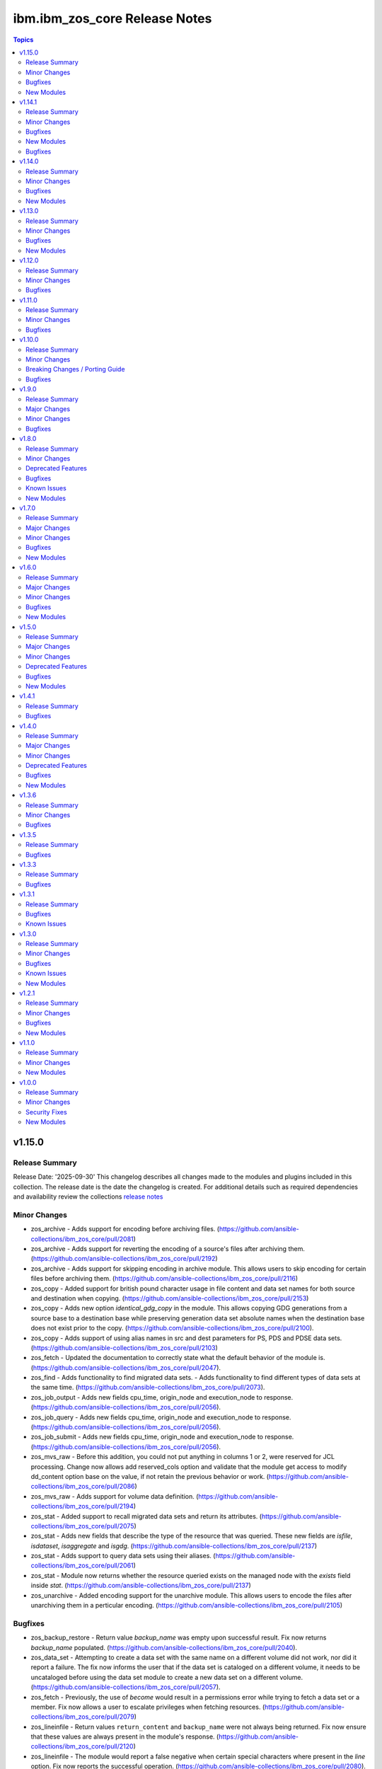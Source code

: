 ================================
ibm.ibm\_zos\_core Release Notes
================================

.. contents:: Topics

v1.15.0
=======

Release Summary
---------------

Release Date: '2025-09-30'
This changelog describes all changes made to the modules and plugins included
in this collection. The release date is the date the changelog is created.
For additional details such as required dependencies and availability review
the collections `release notes <https://ibm.github.io/z_ansible_collections_doc/ibm_zos_core/docs/source/release_notes.html>`__

Minor Changes
-------------

- zos_archive - Adds support for encoding before archiving files. (https://github.com/ansible-collections/ibm_zos_core/pull/2081)
- zos_archive - Adds support for reverting the encoding of a source's files after archiving them. (https://github.com/ansible-collections/ibm_zos_core/pull/2192)
- zos_archive - Adds support for skipping encoding in archive module. This allows users to skip encoding for certain files before archiving them. (https://github.com/ansible-collections/ibm_zos_core/pull/2116)
- zos_copy - Added support for british pound character usage in file content and data set names for both source and destination when copying. (https://github.com/ansible-collections/ibm_zos_core/pull/2153)
- zos_copy - Adds new option `identical_gdg_copy` in the module. This allows copying GDG generations from a source base to a destination base while preserving generation data set absolute names when the destination base does not exist prior to the copy. (https://github.com/ansible-collections/ibm_zos_core/pull/2100).
- zos_copy - Adds support of using alias names in src and dest parameters for PS, PDS and PDSE data sets. (https://github.com/ansible-collections/ibm_zos_core/pull/2103)
- zos_fetch - Updated the documentation to correctly state what the default behavior of the module is. (https://github.com/ansible-collections/ibm_zos_core/pull/2047).
- zos_find - Adds functionality to find migrated data sets. - Adds functionality to find different types of data sets at the same time. (https://github.com/ansible-collections/ibm_zos_core/pull/2073).
- zos_job_output - Adds new fields cpu_time, origin_node and execution_node to response. (https://github.com/ansible-collections/ibm_zos_core/pull/2056).
- zos_job_query - Adds new fields cpu_time, origin_node and execution_node to response. (https://github.com/ansible-collections/ibm_zos_core/pull/2056).
- zos_job_submit - Adds new fields cpu_time, origin_node and execution_node to response. (https://github.com/ansible-collections/ibm_zos_core/pull/2056).
- zos_mvs_raw  - Before this addition, you could not put anything in columns 1 or 2, were reserved for JCL processing. Change now allows add reserved_cols option and validate that the module get access to modify dd_content option base on the value, if not retain the previous behavior or work. (https://github.com/ansible-collections/ibm_zos_core/pull/2086)
- zos_mvs_raw - Adds support for volume data definition. (https://github.com/ansible-collections/ibm_zos_core/pull/2194)
- zos_stat - Added support to recall migrated data sets and return its attributes. (https://github.com/ansible-collections/ibm_zos_core/pull/2075)
- zos_stat - Adds new fields that describe the type of the resource that was queried. These new fields are `isfile`, `isdataset`, `isaggregate` and `isgdg`. (https://github.com/ansible-collections/ibm_zos_core/pull/2137)
- zos_stat - Adds support to query data sets using their aliases. (https://github.com/ansible-collections/ibm_zos_core/pull/2061)
- zos_stat - Module now returns whether the resource queried exists on the managed node with the `exists` field inside `stat`. (https://github.com/ansible-collections/ibm_zos_core/pull/2137)
- zos_unarchive - Added encoding support for the unarchive module. This allows users to encode the files after unarchiving them in a perticular encoding. (https://github.com/ansible-collections/ibm_zos_core/pull/2105)

Bugfixes
--------

- zos_backup_restore - Return value `backup_name` was empty upon successful result. Fix now returns `backup_name` populated. (https://github.com/ansible-collections/ibm_zos_core/pull/2040).
- zos_data_set - Attempting to create a data set with the same name on a different volume did not work, nor did it report a failure. The fix now informs the user that if the data set is cataloged on a different volume, it needs to be uncataloged before using the data set module to create a new data set on a different volume. (https://github.com/ansible-collections/ibm_zos_core/pull/2057).
- zos_fetch - Previously, the use of `become` would result in a permissions error while trying to fetch a data set or a member. Fix now allows a user to escalate privileges when fetching resources. (https://github.com/ansible-collections/ibm_zos_core/pull/2079)
- zos_lineinfile - Return values ``return_content`` and ``backup_name`` were not always being returned. Fix now ensure that these values are always present in the module's response. (https://github.com/ansible-collections/ibm_zos_core/pull/2120)
- zos_lineinfile - The module would report a false negative when certain special characters where present in the `line` option. Fix now reports the successful operation. (https://github.com/ansible-collections/ibm_zos_core/pull/2080).
- zos_mount - FSUMF168 return in stderror means that the mount dataset wouldn't resolve. While this shows a catalog or volume issue, it should not impact our search for an existing mount. Added handling to the df call, so that FSUMF168 are ignored. (https://github.com/ansible-collections/ibm_zos_core/pull/2060).

New Modules
-----------

- ibm.ibm_zos_core.zos_replace - Replace all instances of a pattern within a file or data set.

v1.14.1
=======

Release Summary
---------------

Release Date: '2025-07-30'
This changelog describes all changes made to the modules and plugins included
in this collection. The release date is the date the changelog is created.
For additional details such as required dependencies and availability review
the collections `release notes <https://ibm.github.io/z_ansible_collections_doc/ibm_zos_core/docs/source/release_notes.html>`

Minor Changes
-------------

- zos_archive - Adds support for encoding before archiving files. (https://github.com/ansible-collections/ibm_zos_core/pull/2081)
- zos_archive - Adds support for reverting the encoding of a source's files after archiving them. (https://github.com/ansible-collections/ibm_zos_core/pull/2192)
- zos_archive - Adds support for skipping encoding in archive module. This allows users to skip encoding for certain files before archiving them. (https://github.com/ansible-collections/ibm_zos_core/pull/2116)
- zos_copy - Added support for british pound character usage in file content and data set names for both source and destination when copying. (https://github.com/ansible-collections/ibm_zos_core/pull/2153)
- zos_copy - Adds new option `identical_gdg_copy` in the module. This allows copying GDG generations from a source base to a destination base while preserving generation data set absolute names when the destination base does not exist prior to the copy. (https://github.com/ansible-collections/ibm_zos_core/pull/2100).
- zos_copy - Adds support of using alias names in src and dest parameters for PS, PDS and PDSE data sets. (https://github.com/ansible-collections/ibm_zos_core/pull/2103)
- zos_fetch - Updated the documentation to correctly state what the default behavior of the module is. (https://github.com/ansible-collections/ibm_zos_core/pull/2047).
- zos_find - Adds functionality to find migrated data sets. - Adds functionality to find different types of data sets at the same time. (https://github.com/ansible-collections/ibm_zos_core/pull/2073).
- zos_job_output - Adds new fields cpu_time, origin_node and execution_node to response. (https://github.com/ansible-collections/ibm_zos_core/pull/2056).
- zos_job_query - Adds new fields cpu_time, origin_node and execution_node to response. (https://github.com/ansible-collections/ibm_zos_core/pull/2056).
- zos_job_submit - Adds new fields cpu_time, origin_node and execution_node to response. (https://github.com/ansible-collections/ibm_zos_core/pull/2056).
- zos_mvs_raw  - Before this addition, you could not put anything in columns 1 or 2, were reserved for JCL processing. Change now allows add reserved_cols option and validate that the module get access to modify dd_content option base on the value, if not retain the previous behavior or work. (https://github.com/ansible-collections/ibm_zos_core/pull/2086)
- zos_mvs_raw - Adds support for volume data definition. (https://github.com/ansible-collections/ibm_zos_core/pull/2194)
- zos_stat - Added support to recall migrated data sets and return its attributes. (https://github.com/ansible-collections/ibm_zos_core/pull/2075)
- zos_stat - Adds new fields that describe the type of the resource that was queried. These new fields are `isfile`, `isdataset`, `isaggregate` and `isgdg`. (https://github.com/ansible-collections/ibm_zos_core/pull/2137)
- zos_stat - Adds support to query data sets using their aliases. (https://github.com/ansible-collections/ibm_zos_core/pull/2061)
- zos_stat - Module now returns whether the resource queried exists on the managed node with the `exists` field inside `stat`. (https://github.com/ansible-collections/ibm_zos_core/pull/2137)
- zos_unarchive - Added encoding support for the unarchive module. This allows users to encode the files after unarchiving them in a perticular encoding. (https://github.com/ansible-collections/ibm_zos_core/pull/2105)

Bugfixes
--------

- zos_backup_restore - Return value `backup_name` was empty upon successful result. Fix now returns `backup_name` populated. (https://github.com/ansible-collections/ibm_zos_core/pull/2040).
- zos_data_set - Attempting to create a data set with the same name on a different volume did not work, nor did it report a failure. The fix now informs the user that if the data set is cataloged on a different volume, it needs to be uncataloged before using the data set module to create a new data set on a different volume. (https://github.com/ansible-collections/ibm_zos_core/pull/2057).
- zos_fetch - Previously, the use of `become` would result in a permissions error while trying to fetch a data set or a member. Fix now allows a user to escalate privileges when fetching resources. (https://github.com/ansible-collections/ibm_zos_core/pull/2079)
- zos_lineinfile - Return values ``return_content`` and ``backup_name`` were not always being returned. Fix now ensure that these values are always present in the module's response. (https://github.com/ansible-collections/ibm_zos_core/pull/2120)
- zos_lineinfile - The module would report a false negative when certain special characters where present in the `line` option. Fix now reports the successful operation. (https://github.com/ansible-collections/ibm_zos_core/pull/2080).
- zos_mount - FSUMF168 return in stderror means that the mount dataset wouldn't resolve. While this shows a catalog or volume issue, it should not impact our search for an existing mount. Added handling to the df call, so that FSUMF168 are ignored. (https://github.com/ansible-collections/ibm_zos_core/pull/2060).

New Modules
-----------

- ibm.ibm_zos_core.zos_replace - Replace all instances of a pattern within a file or data set.

v1.14.1
Release Date: '2025-07-03'
This changelog describes all changes made to the modules and plugins included
in this collection. The release date is the date the changelog is created.
For additional details such as required dependencies and availability review
the collections `release notes <https://ibm.github.io/z_ansible_collections_doc/ibm_zos_core/docs/source/release_notes.html>`__

Bugfixes
--------

- zos_copy - Previously, if the ansible user was not a superuser copying a file into the managed node resulted in permission denied error. Fix now sets the correct permissions for the ansible user for copying to the remote. (https://github.com/ansible-collections/ibm_zos_core/pull/2196)
- zos_job_submit - Previously, if the ansible user was not a superuser copying a file into the managed node resulted in permission denied error. Fix now sets the correct permissions for the ansible user for copying to the remote. (https://github.com/ansible-collections/ibm_zos_core/pull/2196)
- zos_script - Previously, if the ansible user was not a superuser copying a file into the managed node resulted in permission denied error. Fix now sets the correct permissions for the ansible user for copying to the remote. (https://github.com/ansible-collections/ibm_zos_core/pull/2196)
- zos_unarchive - Previously, if the ansible user was not a superuser copying a file into the managed node resulted in permission denied error. Fix now sets the correct permissions for the ansible user for copying to the remote. (https://github.com/ansible-collections/ibm_zos_core/pull/2196)

v1.14.0
=======

Release Summary
---------------

Release Date: '2025-06-30'
This changelog describes all changes made to the modules and plugins included
in this collection. The release date is the date the changelog is created.
For additional details such as required dependencies and availability review
the collections `release notes <https://ibm.github.io/z_ansible_collections_doc/ibm_zos_core/docs/source/release_notes.html>`__

Minor Changes
-------------

- zos_copy - Adds ``large`` as a choice for ``type`` in ``dest_data_set``. (https://github.com/ansible-collections/ibm_zos_core/pull/1938)
- zos_copy - Adds logging of Jinja rendered template content when `use_template` is true and verbosity level `-vvv` is used. (https://github.com/ansible-collections/ibm_zos_core/pull/1968).
- zos_copy - Adds support for copying in asynchronous mode inside playbooks. (https://github.com/ansible-collections/ibm_zos_core/pull/1953).
- zos_copy - Removes the need to allow READ access to MVS.MCSOPER.ZOAU to execute the module by changing how the module checks if a data set is locked. (https://github.com/ansible-collections/ibm_zos_core/pull/1917).
- zos_job_output - Add execution_time return value in the modules response. (https://github.com/ansible-collections/ibm_zos_core/pull/1891).
- zos_job_query - Add execution_time return value in the modules response. (https://github.com/ansible-collections/ibm_zos_core/pull/1891).
- zos_job_query - Loads correct bytes size value for dds when using zoau 1.3.4 or later (https://github.com/ansible-collections/ibm_zos_core/pull/1868).
- zos_job_query - System and Subsystem are now retrieved from JES. (https://github.com/ansible-collections/ibm_zos_core/pull/1900).
- zos_job_submit -  Adds logging of Jinja rendered template content when `use_template` is true and verbosity level `-vvv` is used. (https://github.com/ansible-collections/ibm_zos_core/pull/1962).
- zos_job_submit - Add execution_time return value in the modules response. (https://github.com/ansible-collections/ibm_zos_core/pull/1891).
- zos_job_submit - Loads correct bytes size value for dds when using zoau 1.3.4 or later (https://github.com/ansible-collections/ibm_zos_core/pull/1868).
- zos_script - Adds error message for when remote source does not exist. (https://github.com/ansible-collections/ibm_zos_core/pull/1894).
- zos_script - Adds logging of Jinja rendered template content when `use_template` is true and verbosity level `-vvv` is used. (https://github.com/ansible-collections/ibm_zos_core/pull/1968).
- zos_script - Adds support for running local and remote scripts in asynchronous mode inside playbooks. (https://github.com/ansible-collections/ibm_zos_core/pull/1934).
- zos_script - Support automatic removal of carriage return line breaks [CR, CRLF] when copying local files to USS. (https://github.com/ansible-collections/ibm_zos_core/pull/1954).
- zos_stat - Adds support to query data sets using their aliases. (https://github.com/ansible-collections/ibm_zos_core/pull/2048)
- zos_unarchive - Adds support for unarchiving files in asynchronous mode inside playbooks. (https://github.com/ansible-collections/ibm_zos_core/pull/2020).
- zos_zfs_resize - Adds validations for trace destination dataset used for trace verbose. (https://github.com/ansible-collections/ibm_zos_core/pull/1897).

Bugfixes
--------

- zos_apf - When trying to add a library into the APF list that was already added, the module would fail. Fix now will not fail the module, and will inform the user that the library is already on the APF list. (https://github.com/ansible-collections/ibm_zos_core/pull/1893)
- zos_copy - Previously, if the dataset name included special characters such as $, validation would fail when force_lock was false. This has been changed to allow the use of special characters when force_lock option is false. (https://github.com/ansible-collections/ibm_zos_core/pull/1908)
- zos_copy - Previously, when trying to copy into remote and ansible's default temporary directory was not created before execution the copy task would fail. Fix now creates the temporary directory if possible. (https://github.com/ansible-collections/ibm_zos_core/pull/2109)
- zos_copy - When ``asa_text`` was set to true at the same time as ``force_lock``, a copy would fail saying the destination was already in use. Fix now opens destination data sets up with disposition SHR when ``force_lock`` and ``asa_text`` are set to true. (https://github.com/ansible-collections/ibm_zos_core/pull/1941).
- zos_copy - the carriage return characters were being removed from only first 1024 bytes of a file. Now fixed that issue to support removal of the carriage return characters from the complete file content if the file size is more than 1024 bytes. (https://github.com/ansible-collections/ibm_zos_core/pull/1954).
- zos_data_set - Module would fail when trying to delete a non-existent Generation Data Group. Fix now provides a successful response with `changed=false`. (https://github.com/ansible-collections/ibm_zos_core/pull/1971).
- zos_data_set - Module would fail with TypeError when trying to replace an existing GDG. Fix now allows to replacing a GDG. (https://github.com/ansible-collections/ibm_zos_core/pull/1964).
- zos_job_output - When searching for a job name, module performed a '*' (find all), then filtered the results. Fix now asks for specific job name, making the return faster and more precise. (https://github.com/ansible-collections/ibm_zos_core/pull/1916).
- zos_job_query - When searching for a job name, module performed a '*' (find all), then filtered the results. Fix now asks for specific job name, making the return faster and more precise. (https://github.com/ansible-collections/ibm_zos_core/pull/1916).
- zos_job_submit - Previously, the use of `become` would result in a permissions error while trying to execute a job from a local file. Fix now allows a user to escalate privileges when executing a job transferred from the controller node. (https://github.com/ansible-collections/ibm_zos_core/pull/2109)
- zos_job_submit - When searching for a job name, module performed a '*' (find all), then filtered the results. Fix now asks for specific job name, making the return faster and more precise. (https://github.com/ansible-collections/ibm_zos_core/pull/1916).
- zos_mount - Module failed when using persistent option with a data set that contains non UTF-8 characters. Fix now can use a data set with non UTF-8 characters as data_store. (https://github.com/ansible-collections/ibm_zos_core/pull/1871).

New Modules
-----------

- ibm.ibm_zos_core.zos_stat - Retrieve facts from MVS data sets, USS files, aggregates and generation data groups

v1.13.0
=======

Release Summary
---------------

Release Date: '2025-03-31'
This changelog describes all changes made to the modules and plugins included
in this collection. The release date is the date the changelog is created.
For additional details such as required dependencies and availability review
the collections `release notes <https://ibm.github.io/z_ansible_collections_doc/ibm_zos_core/docs/source/release_notes.html>`__

Minor Changes
-------------

- module_utils/import_handler - When importing a non supported ZOAU version like 1.2.x the module would throw a non user friendly error message. Error message is now explicit about ZOAU not being properly configured for Ansible. (https://github.com/ansible-collections/ibm_zos_core/pull/1804).
- zos_copy - Added new option ``autoescape`` to ``template_parameters``, allowing users to disable autoescaping of common XML/HTML characters when working with Jinja templates. (https://github.com/ansible-collections/ibm_zos_core/pull/1810).
- zos_copy - Adds error message when a PDS/E source member does not exist or is not cataloged. (https://github.com/ansible-collections/ibm_zos_core/pull/1821).
- zos_job_submit - Add deploy and forget capability. Now when wait_time_s is 0, the module will submit the job and will not wait to get the job details or content, returning only the job id. (https://github.com/ansible-collections/ibm_zos_core/pull/1746).
- zos_job_submit - Added new option ``autoescape`` to ``template_parameters``, allowing users to disable autoescaping of common XML/HTML characters when working with Jinja templates. (https://github.com/ansible-collections/ibm_zos_core/pull/1810).
- zos_job_submit - Added support to run zos_job_submit tasks in async mode inside playbooks. (https://github.com/ansible-collections/ibm_zos_core/pull/1786).
- zos_mvs_raw - Added ``max_rc`` option. Now when the user sets ``max_rc``, the module tolerates the failure if the return code is smaller than the ``max_rc`` specified, however, return value ``changed`` will be False if the program return code is not 0. (https://github.com/ansible-collections/ibm_zos_core/pull/1813).
- zos_script - Added new option ``autoescape`` to ``template_parameters``, allowing users to disable autoescaping of common XML/HTML characters when working with Jinja templates. (https://github.com/ansible-collections/ibm_zos_core/pull/1810).

Bugfixes
--------

- zos_copy - Improve module zos_copy error handling when the user does not have universal access authority set to UACC(READ) for SAF Profile 'MVS.MCSOPER.ZOAU' and SAF Class OPERCMDS. The module now handles the exception and returns an informative message. (https://github.com/ansible-collections/ibm_zos_core/pull/1744).
- zos_copy - Previously, if the dataset name included special characters such as $, validation would fail when force_lock was false. This has been changed to allow the use of special characters when force_lock option is false. (https://github.com/ansible-collections/ibm_zos_core/pull/1936)
- zos_copy - Previously, if the dataset name included special characters such as ``$`` and ``asa_text`` option is true, the module would fail. Fix now allows the use of special characters in the data set name when ``asa_text`` option is true. (https://github.com/ansible-collections/ibm_zos_core/pull/1924).
- zos_copy - When ``asa_text`` was set to true at the same time as ``force_lock``, a copy would fail saying the destination was already in use. Fix now opens destination data sets up with disposition SHR when ``force_lock`` and ``asa_text`` are set to true. (https://github.com/ansible-collections/ibm_zos_core/pull/1939).
- zos_fetch - Some relative paths were not accepted as a parameter e.g. C(files/fetched_file). Change now allows the user to use different types of relative paths as a parameter. (https://github.com/ansible-collections/ibm_zos_core/pull/1769).
- zos_find - Module would not find VSAM data and index resource types. Fix now finds the data and index resource types. (https://github.com/ansible-collections/ibm_zos_core/pull/1822).
- zos_find - Module would not find a VSAM cluster resource type if it was in use with DISP=OLD. Fix now finds the VSAM cluster. (https://github.com/ansible-collections/ibm_zos_core/pull/1822).
- zos_job_query - Module was not returning values for system and subsystem. Fix now returns these values. (https://github.com/ansible-collections/ibm_zos_core/pull/1759).
- zos_mvs_raw - If a program failed with a non-zero return code and verbose was false, the module would succeed. Whereas, if the program failed and verbose was true the module would fail. Fix now has a consistent behavior and fails in both cases. (https://github.com/ansible-collections/ibm_zos_core/pull/1774).
- zos_mvs_raw - Module would not populate stderr return value. Fix now populates stderr in return values. (https://github.com/ansible-collections/ibm_zos_core/pull/1808).
- zos_mvs_raw - Module would obfuscate the return code from the program when failing returning 8 instead. Fix now returns the proper return code from the program. (https://github.com/ansible-collections/ibm_zos_core/pull/1774).
- zos_mvs_raw - Module would return the stderr content in stdout when verbose was true and return code was 0. Fix now does not replace stdout content with stderr. (https://github.com/ansible-collections/ibm_zos_core/pull/1794).
- zos_mvs_raw - Option ``tmp_hlq`` was not being used as HLQ when creating backup data sets. Fix now uses ``tmp_hlq`` as HLQ for backup data sets. (https://github.com/ansible-collections/ibm_zos_core/pull/1847).
- zos_script - When the user trying to run a remote script had execute permissions but wasn't owner of the file, the module would fail while trying to change permissions on it. Fix now ensures the module first checks if the user can execute the script and only try to change permissions when necessary. (https://github.com/ansible-collections/ibm_zos_core/pull/1852).

New Modules
-----------

- ibm.ibm_zos_core.zos_zfs_resize - Resize a zfs data set.

v1.12.0
=======

Release Summary
---------------

Release Date: '2024-12-06'
This changelog describes all changes made to the modules and plugins included
in this collection. The release date is the date the changelog is created.
For additional details such as required dependencies and availability review
the collections `release notes <https://ibm.github.io/z_ansible_collections_doc/ibm_zos_core/docs/source/release_notes.html>`__

Minor Changes
-------------

- zos_backup_restore - Redefines the default behavior of module option `hlq`. When option `operation` is set to `restore` and the `hlq` is not provided, the original high level qualifiers in a backup will be used for a restore. (https://github.com/ansible-collections/ibm_zos_core/pull/1632).
- zos_job_output - Added address space type used by jobs in return JSON as `content_type`. (https://github.com/ansible-collections/ibm_zos_core/pull/1673).
- zos_job_query - Added address space type used by jobs in return JSON as `content_type`. (https://github.com/ansible-collections/ibm_zos_core/pull/1673).
- zos_job_submit - Added address space type used by jobs in return JSON as `content_type`. (https://github.com/ansible-collections/ibm_zos_core/pull/1673).
- zos_mvs_raw - Un-mappable chars in stdout/stderr streams are now replaced with the replacement character. (https://github.com/ansible-collections/ibm_zos_core/pull/1634).
- zos_operator - Added new option ``case_sensitive`` to module, allowing users to control how case in a command is handled by it. (https://github.com/ansible-collections/ibm_zos_core/pull/1641)
- zos_script - Un-mappable chars in stdout/stderr streams are now replaced with the replacement character. (https://github.com/ansible-collections/ibm_zos_core/pull/1634).
- zos_tso_command - Un-mappable chars in stdout/stderr streams are now replaced with the replacement character. (https://github.com/ansible-collections/ibm_zos_core/pull/1634).

Bugfixes
--------

- zos_apf - The ``tmp_hlq`` option was previously ignored and default values were used instead. Fix now honors the value set in the module option. (https://github.com/ansible-collections/ibm_zos_core/pull/1695).
- zos_archive - The ``tmp_hlq`` option was previously ignored and default values were used instead. Fix now honors the value set in the module option. (https://github.com/ansible-collections/ibm_zos_core/pull/1695).
- zos_backup_restore - When a recoverable error was encountered and ``recover=True``, the module would ignore the option and fail. Fix now does not fail when a recoverable error is raised when ``recover=True``. (https://github.com/ansible-collections/ibm_zos_core/pull/1643).
- zos_blockinfile - Previously module was not able to delete a block when 'marker_begin' and 'marker_end' were set to the same value. Fix introduces a requirement for 'marker_begin' and 'marker_end' to have different values. (https://github.com/ansible-collections/ibm_zos_core/pull/1684).
- zos_blockinfile - The ``tmp_hlq`` option was previously ignored and default values were used instead. Fix now honors the value set in the module option. (https://github.com/ansible-collections/ibm_zos_core/pull/1695).
- zos_copy - Improve module zos_copy error handling when the user does not have universal access authority set to UACC(READ) for SAF Profile 'MVS.MCSOPER.ZOAU' and SAF Class OPERCMDS. The module now handles the exception and returns an informative message. (https://github.com/ansible-collections/ibm_zos_core/pull/1766).
- zos_copy - Previously, the module ignored the value of ``remote_tmp`` set in Ansible configuration file and used the ``/tmp/`` directory. Fix now uses the value of ``remote_tmp`` or the default value ``~/.ansible/tmp`` if none is given. (https://github.com/ansible-collections/ibm_zos_core/pull/1739).
- zos_copy - The ``tmp_hlq`` option was previously ignored and default values were used instead. Fix now honors the value set in the module option. (https://github.com/ansible-collections/ibm_zos_core/pull/1695).
- zos_data_set - The ``tmp_hlq`` option was previously ignored and default values were used instead. Fix now honors the value set in the module option. (https://github.com/ansible-collections/ibm_zos_core/pull/1695).
- zos_encode - The ``tmp_hlq`` option was previously ignored and default values were used instead. Fix now honors the value set in the module option. (https://github.com/ansible-collections/ibm_zos_core/pull/1695).
- zos_fetch - The ``tmp_hlq`` option was previously ignored and default values were used instead. Fix now honors the value set in the module option. (https://github.com/ansible-collections/ibm_zos_core/pull/1695).
- zos_find - Module would not find VSAM data and index resource types. Fix now finds the data and index resource types. (https://github.com/ansible-collections/ibm_zos_core/pull/1818).
- zos_find - Module would not find a VSAM cluster resource type if it was in use with DISP=OLD. Fix now finds the VSAM cluster. (https://github.com/ansible-collections/ibm_zos_core/pull/1818).
- zos_job_output - RACF user names containing a ``@``, ``$``, or ``#`` raised an invalid argument error. Fix now allows the use of all valid characters for a RACF user. (https://github.com/ansible-collections/ibm_zos_core/pull/1661).
- zos_job_query - Module was not returning values for system and subsystem. Fix now returns these values. (https://github.com/ansible-collections/ibm_zos_core/pull/1761).
- zos_job_query - RACF user names containing a ``@``, ``$``, or ``#`` raised an invalid argument error. Fix now allows the use of all valid characters for a RACF user. (https://github.com/ansible-collections/ibm_zos_core/pull/1661).
- zos_lineinfile - The ``tmp_hlq`` option was previously ignored and default values were used instead. Fix now honors the value set in the module option. (https://github.com/ansible-collections/ibm_zos_core/pull/1695).
- zos_mount - The ``tmp_hlq`` option was previously ignored and default values were used instead. Fix now honors the value set in the module option. (https://github.com/ansible-collections/ibm_zos_core/pull/1695).
- zos_mvs_raw - If a program failed with a non-zero return code and verbose was false, the module would succeed (false positive). Fix now fails the module for all instances where a program has a non-zero return code. (https://github.com/ansible-collections/ibm_zos_core/pull/1780).
- zos_mvs_raw - Module would obfuscate the return code from the program when failing returning 8 instead. Fix now returns the proper return code from the program. (https://github.com/ansible-collections/ibm_zos_core/pull/1780).
- zos_mvs_raw - Module would return the stderr content in stdout when verbose was true and return code was 0. Fix now does not replace stdout content with stderr. (https://github.com/ansible-collections/ibm_zos_core/pull/1800).
- zos_mvs_raw - base64 sub-option for return_content under option for retrieving DD output did not return base64. Fix now returns the base64 encoded contents of the DD. (https://github.com/ansible-collections/ibm_zos_core/pull/1691).
- zos_script - The module would discard command line arguments in a command, except for the first one. Fix now makes sure that all arguments are passed to the remote command that gets executed. (https://github.com/ansible-collections/ibm_zos_core/pull/1698).
- zos_unarchive - The ``tmp_hlq`` option was previously ignored and default values were used instead. Fix now honors the value set in the module option. (https://github.com/ansible-collections/ibm_zos_core/pull/1695).

v1.11.0
=======

Release Summary
---------------

Release Date: '2024-10-01'
This changelog describes all changes made to the modules and plugins included
in this collection. The release date is the date the changelog is created.
For additional details such as required dependencies and availability review
the collections `release notes <https://ibm.github.io/z_ansible_collections_doc/ibm_zos_core/docs/source/release_notes.html>`__

Minor Changes
-------------

- zos_apf - Change input to auto-escape 'library' names containing symbols (https://github.com/ansible-collections/ibm_zos_core/pull/1493).
- zos_archive - Added support for GDG and GDS relative name notation to archive data sets. Added support for data set names with special characters like $, /#, /- and @. (https://github.com/ansible-collections/ibm_zos_core/pull/1511).
- zos_backup_restore - Added support for GDS relative name notation to include or exclude data sets when operation is backup. Added support for data set names with special characters like $, /#, and @. (https://github.com/ansible-collections/ibm_zos_core/pull/1527).
- zos_blockinfile - Added support for GDG and GDS relative name notation to use a data set. And backup in new generations. Added support for data set names with special characters like $, /#, /- and @. (https://github.com/ansible-collections/ibm_zos_core/pull/1516).
- zos_copy - add support for copying generation data sets (GDS) and generation data groups (GDG), as well as using a GDS for backup. (https://github.com/ansible-collections/ibm_zos_core/pull/1564).
- zos_data_set - Added support for GDG and GDS relative name notation to create, delete, catalog and uncatalog a data set. Added support for data set names with special characters like $, /#, /- and @. (https://github.com/ansible-collections/ibm_zos_core/pull/1504).
- zos_encode - add support for encoding generation data sets (GDS), as well as using a GDS for backup. (https://github.com/ansible-collections/ibm_zos_core/pull/1531).
- zos_fetch - add support for fetching generation data groups and generation data sets. (https://github.com/ansible-collections/ibm_zos_core/pull/1519)
- zos_find - added support for GDG/GDS and special characters (https://github.com/ansible-collections/ibm_zos_core/pull/1518).
- zos_job_submit - Improved the copy to remote mechanic to avoid using deepcopy that could result in failure for some systems. (https://github.com/ansible-collections/ibm_zos_core/pull/1561).
- zos_job_submit - add support for generation data groups and generation data sets as sources for jobs. (https://github.com/ansible-collections/ibm_zos_core/pull/1497)
- zos_lineinfile - Added support for GDG and GDS relative name notation to use a data set. And backup in new generations. Added support for data set names with special characters like $, /#, /- and @. (https://github.com/ansible-collections/ibm_zos_core/pull/1516).
- zos_mount - Added support for data set names with special characters ($, /#, /- and @). This is for both src and backup data set names. (https://github.com/ansible-collections/ibm_zos_core/pull/1631).
- zos_mvs_raw - Added support for GDG and GDS relative name notation to use a data set. Added support for data set names with special characters like $, /#, /- and @. (https://github.com/ansible-collections/ibm_zos_core/pull/1525).
- zos_mvs_raw - Added support for GDG and GDS relative positive name notation to use a data set. (https://github.com/ansible-collections/ibm_zos_core/pull/1541).
- zos_mvs_raw - Redesign the wrappers of dd clases to use properly the arguments. (https://github.com/ansible-collections/ibm_zos_core/pull/1470).
- zos_script - Improved the copy to remote mechanic to avoid using deepcopy that could result in failure for some systems. (https://github.com/ansible-collections/ibm_zos_core/pull/1561).
- zos_tso_command - Added support for GDG and GDS relative name notation to use a data set name. Added support for data set names with special characters like $, /#, /- and @. (https://github.com/ansible-collections/ibm_zos_core/pull/1563).
- zos_unarchive - Added support for data set names with special characters like $, /#, /- and @. (https://github.com/ansible-collections/ibm_zos_core/pull/1511).
- zos_unarchive - Improved the copy to remote mechanic to avoid using deepcopy that could result in failure for some systems. (https://github.com/ansible-collections/ibm_zos_core/pull/1561).

Bugfixes
--------

- module_util/data_set.py - DataSet.data_set_cataloged function previously only returned True or False, but failed to account for exceptions which occurred during the LISTCAT. The fix now raises an MVSCmdExecError if the return code from LISTCAT is too high. (https://github.com/ansible-collections/ibm_zos_core/pull/1535).
- zos_copy - a regression in version 1.4.0 made the module stop automatically computing member names when copying a single file into a PDS/E. Fix now lets a user copy a single file into a PDS/E without adding a member in the dest option. (https://github.com/ansible-collections/ibm_zos_core/pull/1570).
- zos_copy - module would use opercmd to check if a non existent destination data set is locked. Fix now only checks if the destination is already present. (https://github.com/ansible-collections/ibm_zos_core/pull/1623).
- zos_job_submit - Was not propagating any error types UnicodeDecodeError, JSONDecodeError, TypeError, KeyError when encountered, now the error message shares the type error. (https://github.com/ansible-collections/ibm_zos_core/pull/1560).
- zos_mvs_raw - DD_output first character from each line was missing. Change now includes the first character of each line. (https://github.com/ansible-collections/ibm_zos_core/pull/1543).

v1.10.0
=======

Release Summary
---------------

Release Date: '2024-06-11'
This changelog describes all changes made to the modules and plugins included
in this collection. The release date is the date the changelog is created.
For additional details such as required dependencies and availability review
the collections `release notes <https://ibm.github.io/z_ansible_collections_doc/ibm_zos_core/docs/source/release_notes.html>`__

Minor Changes
-------------

- zos_apf - Enhanced error messages when an exception is caught. (https://github.com/ansible-collections/ibm_zos_core/pull/1204).
- zos_backup_restore - Add tmp_hlq option to the user interface to override the default high level qualifier (HLQ) for temporary and backup. (https://github.com/ansible-collections/ibm_zos_core/pull/1265).
- zos_copy - Documented `group` and `owner` options. (https://github.com/ansible-collections/ibm_zos_core/pull/1307).
- zos_copy - Improve zos_copy performance when copying multiple members from one PDS/E to another. (https://github.com/ansible-collections/ibm_zos_core/pull/1183).

Breaking Changes / Porting Guide
--------------------------------

- zos_archive - option ``terse_pack`` no longer accepts uppercase choices, users should replace them with lowercase ones. (https://github.com/ansible-collections/ibm_zos_core/pull/1388).
- zos_archive - suboption ``record_format`` of ``dest_data_set`` no longer accepts uppercase choices, users should replace them with lowercase ones. (https://github.com/ansible-collections/ibm_zos_core/pull/1388).
- zos_archive - suboption ``space_type`` of ``dest_data_set`` no longer accepts uppercase choices, users should replace them with lowercase ones. (https://github.com/ansible-collections/ibm_zos_core/pull/1388).
- zos_archive - suboption ``type`` of ``dest_data_set`` no longer accepts uppercase choices, users should replace them with lowercase ones. (https://github.com/ansible-collections/ibm_zos_core/pull/1388).
- zos_backup_restore - option ``space_type`` no longer accepts uppercase choices, users should replace them with lowercase ones. (https://github.com/ansible-collections/ibm_zos_core/pull/1388).
- zos_copy - suboption ``record_format`` of ``dest_data_set`` no longer accepts uppercase choices, users should replace them with lowercase ones. (https://github.com/ansible-collections/ibm_zos_core/pull/1388).
- zos_copy - suboption ``space_type`` of ``dest_data_set`` no longer accepts uppercase choices, users should replace them with lowercase ones. (https://github.com/ansible-collections/ibm_zos_core/pull/1388).
- zos_copy - suboption ``type`` of ``dest_data_set`` no longer accepts uppercase choices, users should replace them with lowercase ones. (https://github.com/ansible-collections/ibm_zos_core/pull/1388).
- zos_data_set - option ``record_format`` no longer accepts uppercase choices, users should replace them with lowercase ones. (https://github.com/ansible-collections/ibm_zos_core/pull/1388).
- zos_data_set - option ``space_type`` no longer accepts uppercase choices, users should replace them with lowercase ones. (https://github.com/ansible-collections/ibm_zos_core/pull/1388).
- zos_data_set - option ``type`` no longer accepts uppercase choices, users should replace them with lowercase ones. (https://github.com/ansible-collections/ibm_zos_core/pull/1388).
- zos_data_set - options inside ``batch`` no longer accept uppercase choices, users should replace them with lowercase ones. (https://github.com/ansible-collections/ibm_zos_core/pull/1388).
- zos_job_submit - option ``location`` no longer accepts uppercase choices, users should replace them with lowercase ones. (https://github.com/ansible-collections/ibm_zos_core/pull/1388).
- zos_mount - option ``automove`` no longer accepts uppercase choices, users should replace them with lowercase ones. (https://github.com/ansible-collections/ibm_zos_core/pull/1388).
- zos_mount - option ``fs_type`` no longer accepts uppercase choices, users should replace them with lowercase ones. (https://github.com/ansible-collections/ibm_zos_core/pull/1388).
- zos_mount - option ``mount_opts`` no longer accepts uppercase choices, users should replace them with lowercase ones. (https://github.com/ansible-collections/ibm_zos_core/pull/1388).
- zos_mount - option ``tag_untagged`` no longer accepts uppercase choices, users should replace them with lowercase ones. (https://github.com/ansible-collections/ibm_zos_core/pull/1388).
- zos_mount - option ``unmount_opts`` no longer accepts uppercase choices, users should replace them with lowercase ones. (https://github.com/ansible-collections/ibm_zos_core/pull/1388).
- zos_mvs_raw - options inside ``dd_concat`` no longer accept uppercase choices, users should replace them with lowercase ones. (https://github.com/ansible-collections/ibm_zos_core/pull/1388).
- zos_mvs_raw - suboption ``record_format`` of ``dd_data_set`` no longer accepts uppercase choices, users should replace them with lowercase ones. (https://github.com/ansible-collections/ibm_zos_core/pull/1388).
- zos_mvs_raw - suboption ``record_format`` of ``dd_unix`` no longer accepts uppercase choices, users should replace them with lowercase ones. (https://github.com/ansible-collections/ibm_zos_core/pull/1388).
- zos_mvs_raw - suboption ``space_type`` of ``dd_data_set`` no longer accepts uppercase choices, users should replace them with lowercase ones. (https://github.com/ansible-collections/ibm_zos_core/pull/1388).
- zos_mvs_raw - suboption ``type`` of ``dd_data_set`` no longer accepts uppercase choices, users should replace them with lowercase ones. (https://github.com/ansible-collections/ibm_zos_core/pull/1388).
- zos_mvs_raw - suboptions ``disposition_normal`` and ``disposition_abnormal`` of ``dd_data_set`` no longer accept ``catlg`` and ``uncatlg`` as choices. This also applies when defining a ``dd_data_set`` inside ``dd_concat``. (https://github.com/ansible-collections/ibm_zos_core/pull/1388).
- zos_unarchive - suboption ``record_format`` of ``dest_data_set`` no longer accepts uppercase choices, users should replace them with lowercase ones. (https://github.com/ansible-collections/ibm_zos_core/pull/1388).
- zos_unarchive - suboption ``space_type`` of ``dest_data_set`` no longer accepts uppercase choices, users should replace them with lowercase ones. (https://github.com/ansible-collections/ibm_zos_core/pull/1388).
- zos_unarchive - suboption ``type`` of ``dest_data_set`` no longer accepts uppercase choices, users should replace them with lowercase ones. (https://github.com/ansible-collections/ibm_zos_core/pull/1388).

Bugfixes
--------

- module_utils/job.py - job output containing non-printable characters would crash modules. Fix now handles the error gracefully and returns a message to the user inside `content` of the `ddname` that failed. (https://github.com/ansible-collections/ibm_zos_core/pull/1261).
- zos_apf - List option only returned one data set. Fix now returns the list of retrieved data sets. (https://github.com/ansible-collections/ibm_zos_core/pull/1204).
- zos_blockinfile - Using double quotation marks inside a block resulted in a false positive result with ZOAU 1.3. Fix now handles this special case to avoid false negatives. (https://github.com/ansible-collections/ibm_zos_core/pull/1340).
- zos_find - Filter size failed if a PDS/E matched the pattern. Fix now gets the correct size for PDS/Es. (https://github.com/ansible-collections/ibm_zos_core/pull/1443).
- zos_job_submit - Was ignoring the default value for location=DATA_SET, now when location is not specified it will default to DATA_SET. (https://github.com/ansible-collections/ibm_zos_core/pull/1220).
- zos_job_submit - when the argument max_rc was different than 0 the changed response returned as false. Fix now return a changed response as true when the rc is not 0 and max_rc is above or equal to the value of the job. (https://github.com/ansible-collections/ibm_zos_core/pull/1345).
- zos_mvs_raw - The module ignored the value of `tmp_hlq` option when creating temporary data sets. Fix now honors the value if provided and uses it as High Level Qualifier for temporary data sets created during the module execution. (https://github.com/ansible-collections/ibm_zos_core/pull/1320).

v1.9.0
======

Release Summary
---------------

Release Date: '2024-03-11'
This changelog describes all changes made to the modules and plugins included
in this collection. The release date is the date the changelog is created.
For additional details such as required dependencies and availability review
the collections `release notes <https://ibm.github.io/z_ansible_collections_doc/ibm_zos_core/docs/source/release_notes.html>`__

Major Changes
-------------

- zos_job_submit - when job statuses were read, were limited to AC (active), CC (completed normally), ABEND (ended abnormally) and ? (error unknown), SEC (security error), JCLERROR (job had a jcl error). Now the additional statuses are supported, CANCELLED (job was cancelled), CAB (converter abend), CNV (converter error), SYS (system failure) and FLU (job was flushed). (https://github.com/ansible-collections/ibm_zos_core/pull/1283).

Minor Changes
-------------

- zos_apf - Improves exception handling if there is a failure parsing the command response when operation selected is list. (https://github.com/ansible-collections/ibm_zos_core/pull/1036).
- zos_copy - Improve zos_copy performance when copying multiple members from one PDS/E to another. (https://github.com/ansible-collections/ibm_zos_core/pull/1176).
- zos_job_output - When passing a job ID and owner the module take as mutually exclusive. Change now allows the use of a job ID and owner at the same time. (https://github.com/ansible-collections/ibm_zos_core/pull/1078).
- zos_job_submit - Improve error messages in zos_job_submit to be clearer. (https://github.com/ansible-collections/ibm_zos_core/pull/1074).
- zos_job_submit - The module had undocumented parameter and uses as temporary file when the location of the file is LOCAL. Change now uses the same name as the src for the temporary file removing the addition of tmp_file to the arguments. (https://github.com/ansible-collections/ibm_zos_core/pull/1091).
- zos_job_submit - The module handling ZOAU import errors obscured the original traceback when an import error ocurred. Fix now passes correctly the context to the user. (https://github.com/ansible-collections/ibm_zos_core/pull/1091).
- zos_mvs_raw - when using the dd_input content option for instream-data, if the content was not properly indented according to the program which is generally a blank in columns 1 & 2, those columns would be truncated. Now, when setting instream-data, the module will ensure that all lines contain a blank in columns 1 and 2 and add blanks when not present while retaining a maximum length of 80 columns for any line. This is true for all content types; string, list of strings and when using a YAML block indicator. (https://github.com/ansible-collections/ibm_zos_core/pull/1057). - zos_mvs_raw - no examples were included with the module that demonstrated using a YAML block indicator, this now includes examples using a YAML block indicator.
- zos_tso_command - add example for executing explicitly a REXX script from a data set. (https://github.com/ansible-collections/ibm_zos_core/pull/1065).

Bugfixes
--------

- module_utils/job.py - job output containing non-printable characters would crash modules. Fix now handles the error gracefully and returns a message to the user inside `content` of the `ddname` that failed. (https://github.com/ansible-collections/ibm_zos_core/pull/1288).
- zos_apf - When operation=list was selected and more than one data set entry was fetched, the module only returned one data set. Fix now returns the complete list. (https://github.com/ansible-collections/ibm_zos_core/pull/1236).
- zos_copy - When copying an executable data set with aliases and destination did not exist, destination data set was created with wrong attributes. Fix now creates destination data set with the same attributes as the source. (https://github.com/ansible-collections/ibm_zos_core/pull/1066).
- zos_copy - When performing a copy operation to an existing file, the copied file resulted in having corrupted contents. Fix now implements a workaround to not use the specific copy routine that corrupts the file contents. (https://github.com/ansible-collections/ibm_zos_core/pull/1064).
- zos_data_set - Fixes a small parsing bug in module_utils/data_set function which extracts volume serial(s) from a LISTCAT command output. Previously a leading '-' was left behind for volser strings under 6 chars. (https://github.com/ansible-collections/ibm_zos_core/pull/1247).
- zos_job_output - When passing a job ID or name less than 8 characters long, the module sent the full stack trace as the module's message. Change now allows the use of a shorter job ID or name, as well as wildcards. (https://github.com/ansible-collections/ibm_zos_core/pull/1078).
- zos_job_query - The module handling ZOAU import errors obscured the original traceback when an import error ocurred. Fix now passes correctly the context to the user. (https://github.com/ansible-collections/ibm_zos_core/pull/1042).
- zos_job_query - When passing a job ID or name less than 8 characters long, the module sent the full stack trace as the module's message. Change now allows the use of a shorter job ID or name, as well as wildcards. (https://github.com/ansible-collections/ibm_zos_core/pull/1078).
- zos_job_submit - Was ignoring the default value for location=DATA_SET, now when location is not specified it will default to DATA_SET. (https://github.com/ansible-collections/ibm_zos_core/pull/1120).
- zos_job_submit - when a JCL error occurred, the ret_code[msg_code] contained JCLERROR followed by an integer where the integer appeared to be a reason code when actually it is a multi line marker used to coordinate errors spanning more than one line. Now when a JCLERROR occurs, only the JCLERROR is returned for property ret_code[msg_code]. (https://github.com/ansible-collections/ibm_zos_core/pull/1283).
- zos_job_submit - when a response was returned, it contained an undocumented property; ret_code[msg_text]. Now when a response is returned, it correctly returns property ret_code[msg_txt]. (https://github.com/ansible-collections/ibm_zos_core/pull/1283).
- zos_job_submit - when typrun=copy was used in JCL it would fail the module with an improper message and error condition. While this case continues to be considered a failure, the message has been corrected and it fails under the condition that not enough time has been added to the modules execution. (https://github.com/ansible-collections/ibm_zos_core/pull/1283).
- zos_job_submit - when typrun=hold was used in JCL it would fail the module with an improper message and error condition. While this case continues to be considered a failure, the message has been corrected and it fails under the condition that not enough time has been added to the modules execution. (https://github.com/ansible-collections/ibm_zos_core/pull/1283).
- zos_job_submit - when typrun=jchhold was used in JCL it would fail the module with an improper message and error condition. While this case continues to be considered a failure, the message has been corrected and it fails under the condition that not enough time has been added to the modules execution. (https://github.com/ansible-collections/ibm_zos_core/pull/1283).
- zos_job_submit - when typrun=scan was used in JCL, it would fail the module. Now typrun=scan no longer fails the module and an appropriate message is returned with appropriate return code values. (https://github.com/ansible-collections/ibm_zos_core/pull/1283).
- zos_job_submit - when wait_time_s was used, the duration would run approximately 5 second longer than reported in the duration. Now the when duration is returned, it is the actual accounting from when the job is submitted to when the module reads the job output. (https://github.com/ansible-collections/ibm_zos_core/pull/1283).
- zos_operator - The module handling ZOAU import errors obscured the original traceback when an import error ocurred. Fix now passes correctly the context to the user. (https://github.com/ansible-collections/ibm_zos_core/pull/1042).
- zos_unarchive - Using a local file with a USS format option failed when sending to remote because dest_data_set option had an empty dictionary. Fix now leaves dest_data_set as None when using a USS format option. (https://github.com/ansible-collections/ibm_zos_core/pull/1045).
- zos_unarchive - When unarchiving USS files, the module left temporary files on the remote. Change now removes temporary files. (https://github.com/ansible-collections/ibm_zos_core/pull/1073).

v1.8.0
======

Release Summary
---------------

Release Date: '2023-12-08'
This changelog describes all changes made to the modules and plugins included
in this collection. The release date is the date the changelog is created.
For additional details such as required dependencies and availability review
the collections `release notes <https://ibm.github.io/z_ansible_collections_doc/ibm_zos_core/docs/source/release_notes.html>`__

Minor Changes
-------------

- module_utils/template - Add validation into path joins to detect unauthorized path traversals. (https://github.com/ansible-collections/ibm_zos_core/pull/1029)
- zos_archive - Add validation into path joins to detect unauthorized path traversals. (https://github.com/ansible-collections/ibm_zos_core/pull/1029)
- zos_archive - Enhanced test cases to use test lines the same length of the record length. (https://github.com/ansible-collections/ibm_zos_core/pull/965)
- zos_copy -  Add validation into path joins to detect unauthorized path traversals. (https://github.com/ansible-collections/ibm_zos_core/pull/962)
- zos_copy - Add new option `force_lock` that can copy into data sets that are already in use by other processes (DISP=SHR). User needs to use with caution because this is subject to race conditions and can lead to data loss. (https://github.com/ansible-collections/ibm_zos_core/pull/980).
- zos_copy - includes a new option `executable` that enables copying of executables such as load modules or program objects to both USS and partitioned data sets. When the `dest` option contains a non-existent data set, `zos_copy` will create a data set with the appropriate attributes for an executable. (https://github.com/ansible-collections/ibm_zos_core/pull/804)
- zos_copy - introduces a new option 'aliases' to enable preservation of member aliases when copying data to partitioned data sets (PDS) destinations from USS or other PDS sources. Copying aliases of text based members to/from USS is not supported. (https://github.com/ansible-collections/ibm_zos_core/pull/1014)
- zos_fetch - Add validation into path joins to detect unauthorized path traversals. (https://github.com/ansible-collections/ibm_zos_core/pull/962)
- zos_job_submit - Change action plugin call from copy to zos_copy. (https://github.com/ansible-collections/ibm_zos_core/pull/951)
- zos_job_submit - Previous code did not return output, but still requested job data from the target system. This changes to honor return_output=false by not querying the job dd segments at all. (https://github.com/ansible-collections/ibm_zos_core/pull/1063).
- zos_operator - Changed system to call 'wait=true' parameter to zoau call. Requires zoau 1.2.5 or later. (https://github.com/ansible-collections/ibm_zos_core/pull/976)
- zos_operator_action_query - Add a max delay of 5 seconds on each part of the operator_action_query. Requires zoau 1.2.5 or later. (https://github.com/ansible-collections/ibm_zos_core/pull/976)
- zos_script - Add support for remote_tmp from the Ansible configuration to setup where temporary files will be created, replacing the module option tmp_path. (https://github.com/ansible-collections/ibm_zos_core/pull/1068).
- zos_tso_command - Add example for executing explicitly a REXX script from a data set. (https://github.com/ansible-collections/ibm_zos_core/pull/1072).
- zos_unarchive -  Add validation into path joins to detect unauthorized path traversals. (https://github.com/ansible-collections/ibm_zos_core/pull/1029)
- zos_unarchive - Enhanced test cases to use test lines the same length of the record length. (https://github.com/ansible-collections/ibm_zos_core/pull/965)

Deprecated Features
-------------------

- zos_blockinfile debug - is deprecated in favor of 'as_json' (https://github.com/ansible-collections/ibm_zos_core/pull/904).

Bugfixes
--------

- zos_copy - Update option limit to include LIBRARY as dest_dataset/suboption value. Documentation updated to reflect this change. (https://github.com/ansible-collections/ibm_zos_core/pull/968).
- zos_copy - When copying an executable data set from controller to managed node, copy operation failed with an encoding error. Fix now avoids encoding when executable option is selected. (https://github.com/ansible-collections/ibm_zos_core/pull/1079).
- zos_copy - When copying an executable data set with aliases and destination did not exist, destination data set was created with wrong attributes. Fix now creates destination data set with the same attributes as the source. (https://github.com/ansible-collections/ibm_zos_core/pull/1067).
- zos_copy - When performing a copy operation to an existing file, the copied file resulted in having corrupted contents. Fix now implements a workaround to not use the specific copy routine that corrupts the file contents. (https://github.com/ansible-collections/ibm_zos_core/pull/1069).
- zos_job_submit - Temporary files were created in tmp directory. Fix now ensures the deletion of files every time the module run. (https://github.com/ansible-collections/ibm_zos_core/pull/951)
- zos_job_submit - The last line of the jcl was missing in the input. Fix now ensures the presence of the full input in job_submit. (https://github.com/ansible-collections/ibm_zos_core/pull/952)
- zos_lineinfile - A duplicate entry was made even if line was already present in the target file. Fix now prevents a duplicate entry if the line already exists in the target file. (https://github.com/ansible-collections/ibm_zos_core/pull/916)
- zos_operator - The last line of the operator was missing in the response of the module. The fix now ensures the presence of the full output of the operator. https://github.com/ansible-collections/ibm_zos_core/pull/918)
- zos_operator - The module was ignoring the wait time argument. The module now passes the wait time argument to ZOAU. (https://github.com/ansible-collections/ibm_zos_core/pull/1063).
- zos_operator_action_query - The module was ignoring the wait time argument. The module now passes the wait time argument to ZOAU. (https://github.com/ansible-collections/ibm_zos_core/pull/1063).
- zos_unarchive - When zos_unarchive fails during unpack either with xmit or terse it does not clean the temporary data sets created. Fix now removes the temporary data sets. (https://github.com/ansible-collections/ibm_zos_core/pull/1054).

Known Issues
------------

- Several modules have reported UTF8 decoding errors when interacting with results that contain non-printable UTF8 characters in the response. This occurs when a module receives content that does not correspond to a UTF-8 value. These include modules `zos_job_submit`, `zos_job_output`, `zos_operator_action_query` but are not limited to this list. This will be addressed in `ibm_zos_core` version 1.10.0-beta.1. Each case is unique, some options to work around the error are below. - Specify that the ASA assembler option be enabled to instruct the assembler to use ANSI control characters instead of machine code control characters. - Add `ignore_errors:true` to the playbook task so the task error will not fail the playbook. - If the error is resulting from a batch job, add `ignore_errors:true` to the task and capture the output into a variable and extract the job ID with a regular expression and then use `zos_job_output` to display the DD without the non-printable character such as the DD `JESMSGLG`. (https://github.com/ansible-collections/ibm_zos_core/issues/677) (https://github.com/ansible-collections/ibm_zos_core/issues/776) (https://github.com/ansible-collections/ibm_zos_core/issues/972)
- With later versions of `ansible-core` used with `ibm_zos_core` collection a warning has started to appear "Module "ansible.builtin.command" returned non UTF-8 data in the JSON response" that is currently being reviewed. There are no recommendations at this point. (https://github.com/ansible-collections/ibm_zos_core/issues/983)

New Modules
-----------

- ibm.ibm_zos_core.zos_script - Run scripts in z/OS

v1.7.0
======

Release Summary
---------------

Release Date: '2023-10-09'
This changelog describes all changes made to the modules and plugins included
in this collection. The release date is the date the changelog is created.
For additional details such as required dependencies and availability review
the collections `release notes <https://ibm.github.io/z_ansible_collections_doc/ibm_zos_core/docs/source/release_notes.html>`__

Major Changes
-------------

- zos_copy - Previously, backups were taken when force was set to false; whether or not a user specified this operation which caused allocation issues with space and permissions. This removes the automatic backup performed and reverts to the original logic in that backups must be initiated by the user. (https://github.com/ansible-collections/ibm_zos_core/pull/896)

Minor Changes
-------------

- Add support for Jinja2 templates in zos_copy and zos_job_submit when using local source files. (https://github.com/ansible-collections/ibm_zos_core/pull/667)
- zos_archive - If destination data set space is not provided then the module computes it based on the src list and/or expanded src list based on pattern provided. (https://github.com/ansible-collections/ibm_zos_core/pull/930).
- zos_archive - When xmit faces a space error in xmit operation because of dest or log data set are filled raises an appropriate error hint. (https://github.com/ansible-collections/ibm_zos_core/pull/930).
- zos_copy - Adds block_size, record_format, record_length, space_primary, space_secondary, space_type and type in the return output when the destination data set does not exist and has to be created by the module. (https://github.com/ansible-collections/ibm_zos_core/pull/773)
- zos_data_set - record format = 'F' has been added to support 'fixed' block records. This allows records that can use the entire block. (https://github.com/ansible-collections/ibm_zos_core/pull/821)
- zos_job_output - zoau added 'program_name' to their field output starting with v1.2.4.  This enhancement checks for that version and passes the extra column through. (https://github.com/ansible-collections/ibm_zos_core/pull/841)
- zos_job_query - Adds new fields job_class, svc_class, priority, asid, creation_datetime, and queue_position to the return output when querying or submitting a job. Available when using ZOAU v1.2.3 or greater. (https://github.com/ansible-collections/ibm_zos_core/pull/778)
- zos_job_query - unnecessary calls were made to find a jobs DDs that incurred unnecessary overhead. This change removes those resulting in a performance increase in job related queries. (https://github.com/ansible-collections/ibm_zos_core/pull/911)
- zos_job_query - zoau added 'program_name' to their field output starting with v1.2.4.  This enhancement checks for that version and passes the extra column through. (https://github.com/ansible-collections/ibm_zos_core/pull/841)
- zos_job_submit - zoau added 'program_name' to their field output starting with v1.2.4.  This enhancement checks for that version and passes the extra column through. (https://github.com/ansible-collections/ibm_zos_core/pull/841)
- zos_unarchive - When copying to remote fails now a proper error message is displayed. (https://github.com/ansible-collections/ibm_zos_core/pull/930).
- zos_unarchive - When copying to remote if space_primary is not defined, then is defaulted to 5M. (https://github.com/ansible-collections/ibm_zos_core/pull/930).

Bugfixes
--------

- module_utils - data_set.py - Reported a failure caused when cataloging a VSAM data set. Fix now corrects how VSAM data sets are cataloged. (https://github.com/ansible-collections/ibm_zos_core/pull/791).
- zos_archive - Module did not return the proper src state after archiving. Fix now displays the status of the src after the operation. (https://github.com/ansible-collections/ibm_zos_core/pull/930).
- zos_blockinfile - Test case generate a data set that was not correctly removed. Changes delete the correct data set not only member. (https://github.com/ansible-collections/ibm_zos_core/pull/840)
- zos_copy - Module returned the dynamic values created with the same dataset type and record format. Fix validate the correct dataset type and record format of target created. (https://github.com/ansible-collections/ibm_zos_core/pull/824)
- zos_copy - Reported a false positive such that the response would have `changed=true` when copying from a source (src) or destination (dest) data set that was in use (DISP=SHR). This change now displays an appropriate error message and returns `changed=false`. (https://github.com/ansible-collections/ibm_zos_core/pull/794).
- zos_copy - Reported a warning about the use of _play_context.verbosity.This change corrects the module action to prevent the warning message. (https://github.com/ansible-collections/ibm_zos_core/pull/806).
- zos_copy - Test case for recursive encoding directories reported a UTF-8 failure. This change ensures proper test coverage for nested directories and file permissions. (https://github.com/ansible-collections/ibm_zos_core/pull/806).
- zos_copy - Zos_copy did not encode inner content inside subdirectories once the source was copied to the destination. Fix now encodes all content in a source directory, including subdirectories. (https://github.com/ansible-collections/ibm_zos_core/pull/772).
- zos_copy - kept permissions on target directory when copy overwrote files. The fix now set permissions when mode is given. (https://github.com/ansible-collections/ibm_zos_core/pull/795)
- zos_data_set - Reported a failure caused when `present=absent` for a VSAM data set leaving behind cluster components. Fix introduces a new logical flow that will evaluate the volumes, compare it to the provided value and if necessary catalog and delete. (https://github.com/ansible-collections/ibm_zos_core/pull/791).
- zos_fetch - Reported a warning about the use of _play_context.verbosity.This change corrects the module action to prevent the warning message. (https://github.com/ansible-collections/ibm_zos_core/pull/806).
- zos_job_output - Error message did not specify the job not found. Fix now specifies the job_id or job_name being searched to ensure more information is given back to the user. (https://github.com/ansible-collections/ibm_zos_core/pull/747)
- zos_operator - Reported a failure caused by unrelated error response. Fix now gives a transparent response of the operator to avoid false negatives. (https://github.com/ansible-collections/ibm_zos_core/pull/762).

New Modules
-----------

- ibm.ibm_zos_core.zos_archive - Archive files and data sets on z/OS.
- ibm.ibm_zos_core.zos_unarchive - Unarchive files and data sets in z/OS.

v1.6.0
======

Release Summary
---------------

Release Date: '2023-06-23'
This changelog describes all changes made to the modules and plugins included
in this collection. The release date is the date the changelog is created.
For additional details such as required dependencies and availability review
the collections `release notes <https://ibm.github.io/z_ansible_collections_doc/ibm_zos_core/docs/source/release_notes.html>`__

Major Changes
-------------

- zos_volume_init - Introduces new module to handle volume (or minidisk) initialization. (https://github.com/ansible-collections/ibm_zos_core/pull/654)

Minor Changes
-------------

- Updated the text converter import from "from ansible.module_utils._text" to "from ansible.module_utils.common.text.converters" to remove warning".. warn Use ansible.module_utils.common.text.converters instead.". (https://github.com/ansible-collections/ibm_zos_core/pull/602)
- module_utils - job.py utility did not support positional wiled card placement, this enhancement uses `fnmatch` logic to support wild cards.
- zos_copy - Fixed a bug where the module would change the mode for a directory when copying into it the contents of another. (https://github.com/ansible-collections/ibm_zos_core/pull/723)
- zos_copy - was enhanced to keep track of modified members in a destination dataset, restoring them to their previous state in case of a failure. (https://github.com/ansible-collections/ibm_zos_core/pull/551)
- zos_data_set - add force parameter to enable member delete while pdse is in use (https://github.com/ansible-collections/ibm_zos_core/pull/718).
- zos_job_query - ansible module does not support positional wild card placement for `job_name1 or `job_id`. This enhancement allows embedded wildcards throughout the `job_name` and `job_id`. (https://github.com/ansible-collections/ibm_zos_core/pull/721)
- zos_lineinfile - would access data sets with exclusive access so no other task can read the data, this enhancement allows for a data set to be opened with a disposition set to share so that other tasks can access the data when option `force` is set to `true`. (https://github.com/ansible-collections/ibm_zos_core/pull/731)
- zos_tso_command - was enhanced to accept `max_rc` as an option. This option allows a non-zero return code to succeed as a valid return code. (https://github.com/ansible-collections/ibm_zos_core/pull/666)

Bugfixes
--------

- Fixed wrong error message when a USS source is not found, aligning with a similar error message from zos_blockinfile "{src} does not exist".
- module_utils - data_set.py - Reported a failure caused when cataloging a VSAM data set. Fix now corrects how VSAM data sets are cataloged. (https://github.com/ansible-collections/ibm_zos_core/pull/816).
- zos_blockinfile - was unable to use double quotes which prevented some use cases and did not display an approriate message. The fix now allows for double quotes to be used with the module. (https://github.com/ansible-collections/ibm_zos_core/pull/680)
- zos_copy - Encoding normalization used to handle newlines in text files was applied to binary files too. Fix makes sure that binary files bypass this normalization. (https://github.com/ansible-collections/ibm_zos_core/pull/810)
- zos_copy - Fixes a bug where files not encoded in IBM-1047 would trigger an error while computing the record length for a new destination dataset. Issue 664. (https://github.com/ansible-collections/ibm_zos_core/pull/743)
- zos_copy - Fixes a bug where the code for fixing an issue with newlines in files (issue 599) would use the wrong encoding for normalization. Issue 678. (https://github.com/ansible-collections/ibm_zos_core/pull/743)
- zos_copy - Reported a warning about the use of _play_context.verbosity.This change corrects the module action to prevent the warning message. (https://github.com/ansible-collections/ibm_zos_core/pull/814).
- zos_copy - kept permissions on target directory when copy overwrote files. The fix now set permissions when mode is given. (https://github.com/ansible-collections/ibm_zos_core/pull/790)
- zos_data_set - Reported a failure caused when `present=absent` for a VSAM data set leaving behind cluster components. Fix introduces a new logical flow that will evaluate the volumes, compare it to the provided value and if necessary catalog and delete. (https://github.com/ansible-collections/ibm_zos_core/pull/816).
- zos_encode - fixes a bug where converted files were not tagged afterwards with the new code set. (https://github.com/ansible-collections/ibm_zos_core/pull/534)
- zos_fetch - Reported a warning about the use of _play_context.verbosity.This change corrects the module action to prevent the warning message. (https://github.com/ansible-collections/ibm_zos_core/pull/814).
- zos_find - fixes a bug where find result values stopped being returned after first value in a list was 'not found'. (https://github.com/ansible-collections/ibm_zos_core/pull/668)
- zos_gather_facts - Fixes an issue in the zoau version checker which prevented the zos_gather_facts module from running with newer versions of ZOAU. (https://github.com/ansible-collections/ibm_zos_core/pull/797)
- zos_lineinfile - Fixed a bug where a Python f-string was used and thus removed to ensure support for Python 2.7 on the controller. (https://github.com/ansible-collections/ibm_zos_core/pull/659)

New Modules
-----------

- ibm.ibm_zos_core.zos_volume_init - Initialize volumes or minidisks.

v1.5.0
======

Release Summary
---------------

Release Date: '2023-04-21'
This changelog describes all changes made to the modules and plugins included
in this collection. The release date is the date the changelog is created.
For additional details such as required dependencies and availability review
the collections `release notes <https://ibm.github.io/z_ansible_collections_doc/ibm_zos_core/docs/source/release_notes.html>`__

Major Changes
-------------

- ibm_zos_core - Updates the entire collection in that the collection no longer depends on the managed node having installed System Display and Search Facility (SDSF). Remove SDSF dependency from ibm_zos_core collection. (https://github.com/ansible-collections/ibm_zos_core/pull/303).

Minor Changes
-------------

- module utility jobs - was updated to remove the usage of REXX and replaced with ZOAU python APIs. This reduces code replication and it removes the need for REXX interpretation which increases performance. (https://github.com/ansible-collections/ibm_zos_core/pull/312).
- module utils backup - updates the module with a new option named tmp_hlq. This allows for a user to specify the data set high level qualifier (HLQ) used in any temporary data set created by the module. Often, the defaults are not permitted on systems, this provides a way to override the defaults. (https://github.com/ansible-collections/ibm_zos_core/pull/341).
- module utils dd_statement- updates the module with a new option named tmp_hlq. This allows for a user to specify the data set high level qualifier (HLQ) used in any temporary data set created by the module. Often, the defaults are not permitted on systems, this provides a way to override the defaults. (https://github.com/ansible-collections/ibm_zos_core/pull/341).
- module utils encode - updates the module with a new option named tmp_hlq. This allows for a user to specify the data set high level qualifier (HLQ) used in any temporary data set created by the module. Often, the defaults are not permitted on systems, this provides a way to override the defaults. (https://github.com/ansible-collections/ibm_zos_core/pull/341).
- zos_apf - updates the module with a new option named tmp_hlq. This allows for a user to specify the data set high level qualifier (HLQ) used in any temporary data set created by the module. Often, the defaults are not permitted on systems, this provides a way to override the defaults. (https://github.com/ansible-collections/ibm_zos_core/pull/341).
- zos_blockinfile - fixes a bug when using double quotes in the block text of the module. When double quotes appeared in block text, the module would error differently depending on the usage of option insertafter. Examples of this error have return code 1 or 16 along with message "ZOAU dmod return content is NOT in json format" and a varying stderr. (https://github.com/ansible-collections/ibm_zos_core/pull/303).
- zos_blockinfile - updates the module with a new option named force. This allows for a user to specify that the data set can be shared with others during an update which results in the data set you are updating to be simultaneously updated by others. (https://github.com/ansible-collections/ibm_zos_core/pull/316).
- zos_blockinfile - updates the module with a new option named indentation. This allows for a user to specify a number of spaces to prepend to the content before being inserted into the destination. (https://github.com/ansible-collections/ibm_zos_core/pull/317).
- zos_blockinfile - updates the module with a new option named tmp_hlq. This allows for a user to specify the data set high level qualifier (HLQ) used in any temporary data set created by the module. Often, the defaults are not permitted on systems, this provides a way to override the defaults. (https://github.com/ansible-collections/ibm_zos_core/pull/341).
- zos_copy - updates the module with a new option named tmp_hlq. This allows for a user to specify the data set high level qualifier (HLQ) used in any temporary data set created by the module. Often, the defaults are not permitted on systems, this provides a way to override the defaults. (https://github.com/ansible-collections/ibm_zos_core/pull/341).
- zos_data_set - Ensures that temporary datasets created by zos_data_set use the tmp_hlq specified. This allows for a user to specify the data set high level qualifier (HLQ) used in any temporary data set created by the module. Often, the defaults are not permitted on systems, this provides a way to override the defaults. (https://github.com/ansible-collections/ibm_zos_core/pull/491).
- zos_encode - updates the module with a new option named tmp_hlq. This allows for a user to specify the data set high level qualifier (HLQ) used in any temporary data set created by the module. Often, the defaults are not permitted on systems, this provides a way to override the defaults. (https://github.com/ansible-collections/ibm_zos_core/pull/341).
- zos_fetch - updates the module with a new option named tmp_hlq. This allows for a user to specify the data set high level qualifier (HLQ) used in any temporary data set created by the module. Often, the defaults are not permitted on systems, this provides a way to override the defaults. (https://github.com/ansible-collections/ibm_zos_core/pull/341).
- zos_gather_facts - is a new module that can discover facts about the managed z/OS target. This module leverages the zinfo utility offered by ZOAU. (https://github.com/ansible-collections/ibm_zos_core/pull/322).
- zos_job_output - was updated to leverage the latest changes that removes the REXX code by calling the module utility jobs. (https://github.com/ansible-collections/ibm_zos_core/pull/312).
- zos_job_query - was updated to leverage the latest changes that removes the REXX code by calling the module utility jobs. (https://github.com/ansible-collections/ibm_zos_core/pull/312).
- zos_job_query - was updated to use the jobs module utility. (https://github.com/ansible-collections/ibm_zos_core/pull/312).
- zos_job_submit - The architecture changed such that the entire modules execution time now captured in the duration time which includes job submission and log collection. If a job does not return by the default 10 sec 'wait_time_s' value, it can be increased up to 86400 seconds. (https://github.com/ansible-collections/ibm_zos_core/issues/389).
- zos_job_submit - behavior changed when a volume is defined in the module options such that it will catalog the data set if it is not cataloged and submit the job. In the past, the function did not catalog the data set and instead performed I/O operations and then submitted the job. This behavior aligns to other module behaviors and reduces the possibility to encounter a permissions issue. (https://github.com/ansible-collections/ibm_zos_core/issues/389).
- zos_job_submit - was updated to include an additional error code condition JCLERR. (https://github.com/ansible-collections/ibm_zos_core/pull/312)
- zos_lineinfile - updates the module with a new option named tmp_hlq. This allows for a user to specify the data set high level qualifier (HLQ) used in any temporary data set created by the module. Often, the defaults are not permitted on systems, this provides a way to override the defaults. (https://github.com/ansible-collections/ibm_zos_core/pull/341).
- zos_mount - updates the module with a new option named tmp_hlq. This allows for a user to specify the data set high level qualifier (HLQ) used in any temporary data set created by the module. Often, the defaults are not permitted on systems, this provides a way to override the defaults. (https://github.com/ansible-collections/ibm_zos_core/pull/341).
- zos_mvs_raw - Ensures that temporary datasets created by DD Statements use the tmp_hlq specified. This allows for a user to specify the data set high level qualifier (HLQ) used in any temporary data set created by the module. Often, the defaults are not permitted on systems, this provides a way to override the defaults. (https://github.com/ansible-collections/ibm_zos_core/pull/414).
- zos_mvs_raw - updates the module with a new option named tmp_hlq. This allows for a user to specify the data set high level qualifier (HLQ) used in any temporary data set created by the module. Often, the defaults are not permitted on systems, this provides a way to override the defaults. (https://github.com/ansible-collections/ibm_zos_core/pull/341).
- zos_operator - added in the response the cmd result (https://github.com/ansible-collections/ibm_zos_core/issues/389).
- zos_operator - added in the response the elapsed time (https://github.com/ansible-collections/ibm_zos_core/issues/389).
- zos_operator - added in the response the wait_time_s set (https://github.com/ansible-collections/ibm_zos_core/issues/389).
- zos_operator - deprecated the wait option, not needed with wait_time_s minor_changes (https://github.com/ansible-collections/ibm_zos_core/issues/389).
- zos_operator - was updated to remove the usage of REXX and replaced with ZOAU python APIs. This reduces code replication and it removes the need for REXX interpretation which increases performance. (https://github.com/ansible-collections/ibm_zos_core/pull/312).

Deprecated Features
-------------------

- zos_encode - deprecates the module options `from_encoding` and `to_encoding` to use suboptions `from` and `to` in order to remain consistent with all other modules. (https://github.com/ansible-collections/ibm_zos_core/pull/345).
- zos_job_submit - Response 'message' property has been deprecated, all responses are now in response property 'msg'. (https://github.com/ansible-collections/ibm_zos_core/issues/389).
- zos_job_submit - The 'wait' option has been deprecated because using option 'wait_time_s' implies the job is going to wait. (https://github.com/ansible-collections/ibm_zos_core/issues/389).

Bugfixes
--------

- zos_copy - Copy failed from a loadlib member to another loadlib member. Fix now looks for error in stdout in the if statement to use -X option. (https://github.com/ansible-collections/ibm_zos_core/pull/641)
- zos_copy - Fixed a bug where the module would change the mode for a directory when copying into it the contents of another. (https://github.com/ansible-collections/ibm_zos_core/pull/746)
- zos_copy - Fixes a bug such that the module fails when copying files from a directory needing also to be encoded. The failure would also delete the `src` which was not desirable behavior. Fixes deletion of src on encoding error. (https://github.com/ansible-collections/ibm_zos_core/pull/321).
- zos_copy - Fixes a bug where copying a member from a loadlib to another loadlib fails. (https://github.com/ansible-collections/ibm_zos_core/pull/640)
- zos_copy - Fixes a bug where files not encoded in IBM-1047 would trigger an error while computing the record length for a new destination dataset. Issue 664. (https://github.com/ansible-collections/ibm_zos_core/pull/725)
- zos_copy - Fixes a bug where if a destination has accented characters in its content, the module would fail when trying to determine if it is empty. (https://github.com/ansible-collections/ibm_zos_core/pull/634)
- zos_copy - Fixes a bug where the code for fixing an issue with newlines in files (issue 599) would use the wrong encoding for normalization. Issue 678. (https://github.com/ansible-collections/ibm_zos_core/pull/725)
- zos_copy - Fixes a bug where the computed record length for a new destination dataset would include newline characters. (https://github.com/ansible-collections/ibm_zos_core/pull/620)
- zos_copy - Fixes wrongful creation of destination backups when module option `force` is true, creating emergency backups meant to restore the system to its initial state in case of a module failure only when force is false. (https://github.com/ansible-collections/ibm_zos_core/pull/590)
- zos_copy - module was updated to correct a bug in the case when the destination (dest) is a PDSE and the source (src) is a Unix Systems File (USS). The module would fail in determining if the PDSE actually existed and try to create it when it already existed resulting in an error that would prevent the module from correctly executing. (https://github.com/ansible-collections/ibm_zos_core/pull/327)
- zos_data_set - Fixes a bug such that the module will delete a catalogued data set over an uncatalogued data set even though the volume is provided for the uncataloged data set. This is unexpected behavior and does not align to documentation; correct behavior is that when a volume is provided that is the first place the module should look for the data set, whether or not it is cataloged. (https://github.com/ansible-collections/ibm_zos_core/pull/325).
- zos_data_set - Fixes a bug where the default record format FB was actually never enforced and when enforced it would cause VSAM creation to fail with a Dynalloc failure. Also cleans up some of the options that are set by default when they have no bearing for batch. (https://github.com/ansible-collections/ibm_zos_core/pull/647)
- zos_fetch - Updates the modules behavior when fetching VSAM data sets such that the maximum record length is now determined when creating a temporary data set to copy the VSAM data into and a variable-length (VB) data set is used. (https://github.com/ansible-collections/ibm_zos_core/pull/350)
- zos_job_output - Fixes a bug that returned all ddname's when a specific ddnamae was provided. Now a specific ddname can be returned and all others ignored. (https://github.com/ansible-collections/ibm_zos_core/pull/334)
- zos_job_query - was updated to correct a boolean condition that always evaluated to "CANCELLED". (https://github.com/ansible-collections/ibm_zos_core/pull/312).
- zos_job_submit - Fixes the issue when `wait_time_s` was set to 0 that would result in a `type` error that a stack trace would result in the response, issue 670. (https://github.com/ansible-collections/ibm_zos_core/pull/683)
- zos_job_submit - Fixes the issue when a job encounters a security exception no job log would would result in the response, issue 684. (https://github.com/ansible-collections/ibm_zos_core/pull/683)
- zos_job_submit - Fixes the issue when a job is configured for a syntax check using TYPRUN=SCAN that it would wait the full duration set by `wait_time_s` to return a response, issue 685. (https://github.com/ansible-collections/ibm_zos_core/pull/683)
- zos_job_submit - Fixes the issue when a job is configured for a syntax check using TYPRUN=SCAN that no job log would result in the response, issue 685. (https://github.com/ansible-collections/ibm_zos_core/pull/683)
- zos_job_submit - Fixes the issue when a job is purged by the system that a stack trace would result in the response, issue 681. (https://github.com/ansible-collections/ibm_zos_core/pull/683)
- zos_job_submit - Fixes the issue when invalid JCL syntax is submitted that a stack trace would result in the response, issue 623. (https://github.com/ansible-collections/ibm_zos_core/pull/683)
- zos_job_submit - Fixes the issue when resources (data sets) identified in JCL did not exist such that a stack trace would result in the response, issue 624. (https://github.com/ansible-collections/ibm_zos_core/pull/683)
- zos_job_submit - Fixes the issue where the response did not include the job log when a non-zero return code would occur, issue 655. (https://github.com/ansible-collections/ibm_zos_core/pull/683)
- zos_mount - Fixes option `tag_ccsid` to correctly allow for type int. (https://github.com/ansible-collections/ibm_zos_core/pull/511)
- zos_mvs_raw - module was updated to correct a bug when no DD statements were provided. The module when no option was provided for `dds` would error, a default was provided to correct this behavior. (https://github.com/ansible-collections/ibm_zos_core/pull/336)
- zos_operator - Fixes case sensitive error checks, invalid, error & unidentifiable (https://github.com/ansible-collections/ibm_zos_core/issues/389).
- zos_operator - Fixes such that specifying wait_time_s would throw an error (https://github.com/ansible-collections/ibm_zos_core/issues/389).
- zos_operator - Fixes the wait_time_s to default to 1 second (https://github.com/ansible-collections/ibm_zos_core/issues/389).
- zos_operator - fixed incorrect example descriptions and updated the doc to highlight the deprecated option `wait`. (https://github.com/ansible-collections/ibm_zos_core/pull/648)
- zos_operator - was updated to correct missing verbosity content when the option verbose was set to True. zos_operator - was updated to correct the trailing lines that would appear in the result content. (https://github.com/ansible-collections/ibm_zos_core/pull/400).

New Modules
-----------

- ibm.ibm_zos_core.zos_gather_facts - Gather z/OS system facts.

v1.4.1
======

Release Summary
---------------

Release Date: '2023-04-18'
This changelog describes all changes made to the modules and plugins included
in this collection. The release date is the date the changelog is created.
For additional details such as required dependencies and availability review
the collections `release notes <https://ibm.github.io/z_ansible_collections_doc/ibm_zos_core/docs/source/release_notes.html>`__

Bugfixes
--------

- zos_copy - Copy failed from a loadlib member to another loadlib member. Fix now looks for error in stdout in the if statement to use -X option. (https://github.com/ansible-collections/ibm_zos_core/pull/640)
- zos_copy - Fixed a bug where the module would change the mode for a directory when copying into it the contents of another. (https://github.com/ansible-collections/ibm_zos_core/pull/742)
- zos_copy - Fixes a bug where files not encoded in IBM-1047 would trigger an error while computing the record length for a new destination dataset. Issue 664. (https://github.com/ansible-collections/ibm_zos_core/pull/732)
- zos_copy - Fixes a bug where the code for fixing an issue with newlines in files (issue 599) would use the wrong encoding for normalization. Issue 678. (https://github.com/ansible-collections/ibm_zos_core/pull/732)
- zos_copy - fixed wrongful creation of destination backups when module option `force` is true, creating emergency backups meant to restore the system to its initial state in case of a module failure only when force is false. (https://github.com/ansible-collections/ibm_zos_core/pull/590)
- zos_copy - fixes a bug where the computed record length for a new destination dataset would include newline characters. (https://github.com/ansible-collections/ibm_zos_core/pull/620)
- zos_job_query - fixes a bug where a boolean was not being properly compared. (https://github.com/ansible-collections/ibm_zos_core/pull/379)

v1.4.0
======

Release Summary
---------------

Release Date: '2022-12-07'
This changelog describes all changes made to the modules and plugins included
in this collection. The release date is the date the changelog is created.
For additional details such as required dependencies and availability review
the collections `release notes <https://ibm.github.io/z_ansible_collections_doc/ibm_zos_core/docs/source/release_notes.html>`__

Major Changes
-------------

- zos_copy was updated to support the ansible.builtin.ssh connection options; for further reference refer to the SSH plugin documentation.
- zos_copy was updated to take into account the record length when the source is a USS file and the destination is a data set with a record length. This is done by inspecting the destination data set attributes and using these attributes to create a new data set.
- zos_copy was updated with the capabilities to define destination data sets from within the zos_copy module. In the case where you are copying to a data set destination that does not exist, you can now do so using the new zos_copy module option destination.
- zos_fetch was updated to support the ansible.builtin.ssh connection options; for further reference refer to the SSH plugin documentation.
- zos_job_output was updated to to include the completion code (CC) for each individual job step as part of the ret_code response.
- zos_job_query was updated to handle when an invalid job ID or job name is used with the module and returns a proper response.
- zos_job_query was updated to support a 7 digit job number ID for when there are greater than 99,999 jobs in the history.
- zos_job_submit was enhanced to check for 'JCL ERROR' when jobs are submitted and result in a proper module response.
- zos_job_submit was updated to fail fast when a submitted job fails instead of waiting a predetermined time.
- zos_operator_action_query response messages were improved with more diagnostic information in the event an error is encountered.
- zos_ping was updated to remove the need for the zos_ssh connection plugin dependency.

Minor Changes
-------------

- zos_copy - enhanced the force option when `force=true` and the remote file or data set `dest` is NOT empty, the `dest` will be deleted and recreated with the `src` data set attributes, otherwise it will be recreated with the `dest` data set attributes. (https://github.com/ansible-collections/ibm_zos_core/pull/306)
- zos_copy - enhanced to optimize how it captures the permission bits state for the `dest`. This change now reviews the source files instead of traversing the entire `dest` path. (https://github.com/ansible-collections/ibm_zos_core/pull/561)
- zos_copy - enhanced to support creating a parent directory when it does not exist in the `dest` path. Prior to this change, if a parent directory anywhere in the path did not exist the task would fail as it was stated in documentation. (https://github.com/ansible-collections/ibm_zos_core/pull/561)
- zos_copy - enhanced to support system symbols in PARMLIB. System symbols are elements that allow different z/OS® systems to share PARMLIB definitions while retaining unique values in those definitions. This was fixed in a future release through the use of one of the ZOAU dependency but this version of `ibm_zos_core` does not support that dependency version so this support was added. (https://github.com/ansible-collections/ibm_zos_core/pull/566)
- zos_copy - fixes a bug that when a directory is copied from the controller to the managed node and a mode is set, the mode is applied to the directory on the managed node. If the directory being copied contains files and mode is set, mode will only be applied to the files being copied not the pre-existing files. (https://github.com/ansible-collections/ibm_zos_core/pull/306)
- zos_copy - fixes a bug where options were not defined in the module argument spec that will result in error when running `ansible-core` v2.11 and using options `force` or `mode`. (https://github.com/ansible-collections/ibm_zos_core/pull/496)
- zos_copy - introduced an updated creation policy referred to as precedence rules such that if `dest_data_set` is set, this will take precedence. If `dest` is an empty data set, the empty data set will be written with the expectation its attributes satisfy the copy. If no precedent rule has been exercised, `dest` will be created with the same attributes of `src`. (https://github.com/ansible-collections/ibm_zos_core/pull/306)
- zos_copy - introduced new computation capabilities such that if `dest` is a nonexistent data set, the attributes assigned will depend on the type of `src`. If `src` is a USS file, `dest` will have a Fixed Block (FB) record format and the remaining attributes will be computed. If `src` is binary, `dest` will have a Fixed Block (FB) record format with a record length of 80, block size of 32760, and the remaining attributes will be computed. (https://github.com/ansible-collections/ibm_zos_core/pull/306)
- zos_copy - option `dest_dataset` has been deprecated and removed in favor of the new option `dest_data_set`. (https://github.com/ansible-collections/ibm_zos_core/pull/306)
- zos_copy - was enhanced for when `src` is a directory and ends with "/", the contents of it will be copied into the root of `dest`. It it doesn't end with "/", the directory itself will be copied. (https://github.com/ansible-collections/ibm_zos_core/pull/496)

Deprecated Features
-------------------

- zos_copy and zos_fetch option sftp_port has been deprecated. To set the SFTP port, use the supported options in the ansible.builtin.ssh plugin. Refer to the `SSH port <https://docs.ansible.com/ansible/latest/collections/ansible/builtin/ssh_connection.html#parameter-port>`__ option to configure the port used during the modules SFTP transport.
- zos_copy module option model_ds has been removed. The model_ds logic is now automatically managed and data sets are either created based on the src data set or overridden by the new option destination_dataset.
- zos_ssh connection plugin has been removed, it is no longer required. You must remove all playbook references to connection ibm.ibm_zos_core.zos_ssh.

Bugfixes
--------

- zos_copy - fixes a bug that did not create a data set on the specified volume. (https://github.com/ansible-collections/ibm_zos_core/pull/306)
- zos_copy - fixes a bug where a number of attributes were not an option when using `dest_data_set`. (https://github.com/ansible-collections/ibm_zos_core/pull/306)
- zos_job_output - fixes a bug that returned all ddname's when a specific ddname was provided. Now a specific ddname can be returned and all others ignored. (https://github.com/ansible-collections/ibm_zos_core/pull/507)
- zos_job_output was updated to correct possible truncated responses for the ddname content. This would occur for jobs with very large amounts of content from a ddname.
- zos_mount - fixed option `tag_ccsid` to correctly allow for type int. (https://github.com/ansible-collections/ibm_zos_core/pull/502)
- zos_operator - enhanced to allow for MVS operator `SET` command, `SET` is equivalent to the abbreviated `T` command. (https://github.com/ansible-collections/ibm_zos_core/pull/501)
- zos_ssh - connection plugin was updated to correct a bug in Ansible that
    would result in playbook task retries overriding the SSH connection
    retries. This is resolved by renaming the zos_ssh option
    retries to reconnection_retries. The update addresses users of
    ansible-core v2.9 which continues to use retries and users of
    ansible-core v2.11 or later which uses reconnection_retries.
    This also resolves a bug in the connection that referenced a deprecated
    constant. (https://github.com/ansible-collections/ibm_zos_core/pull/328)

New Modules
-----------

- ibm.ibm_zos_core.zos_mount - Mount a z/OS file system.

v1.3.6
======

Release Summary
---------------

Release Date: '2022-10-07'
This changelog describes all changes made to the modules and plugins included
in this collection. The release date is the date the changelog is created.
For additional details such as required dependencies and availability review
the collections `release notes <https://ibm.github.io/z_ansible_collections_doc/ibm_zos_core/docs/source/release_notes.html>`__ 

Minor Changes
-------------

- zos_copy - was enhanced for when `src` is a directory and ends with "/", the contents of it will be copied into the root of `dest`. If it doesn't end with "/", the directory itself will be copied. (https://github.com/ansible-collections/ibm_zos_core/pull/515)

Bugfixes
--------

- jobs.py - fixes a utility used by module `zos_job_output` that would truncate the DD content. (https://github.com/ansible-collections/ibm_zos_core/pull/462)
- zos_copy - fixes a bug that when a directory is copied from the controller to the managed node and a mode is set, the mode is now applied to the directory on the controller. If the directory being copied contains files and mode is set, mode will only be applied to the files being copied not the pre-existing files.(https://github.com/ansible-collections/ibm_zos_core/pull/462)
- zos_copy - fixes a bug where options were not defined in the module argument spec that will result in error when running `ansible-core` 2.11 and using options `force` or `mode`. (https://github.com/ansible-collections/ibm_zos_core/pull/462)
- zos_fetch - fixes a bug where an option was not defined in the module argument spec that will result in error when running `ansible-core` 2.11 and using option `encoding`. (https://github.com/ansible-collections/ibm_zos_core/pull/462)
- zos_job_submit - fixes a bug where an option was not defined in the module argument spec that will result in error when running `ansible-core` 2.11 and using option `encoding`. (https://github.com/ansible-collections/ibm_zos_core/pull/462)
- zos_ssh - fixes connection plugin which will error when using `ansible-core` 2.11 with an `AttributeError module 'ansible.constants' has no attribute 'ANSIBLE_SSH_CONTROL_PATH_DIR'`. (https://github.com/ansible-collections/ibm_zos_core/pull/462)
- zos_ssh - fixes connection plugin which will error when using `ansible-core` 2.11 with an `AttributeError module 'ansible.constants' has no attribute 'ANSIBLE_SSH_CONTROL_PATH_DIR'`. (https://github.com/ansible-collections/ibm_zos_core/pull/513)

v1.3.5
======

Release Summary
---------------

Release Date: '2022-03-06'
This changlelog describes all changes made to the modules and plugins included
in this collection.
For additional details such as required dependencies and availablity review
the collections `release notes <https://ibm.github.io/z_ansible_collections_doc/ibm_zos_core/docs/source/release_notes.html>`__ 

Bugfixes
--------

- zos_ssh - connection plugin was updated to correct a bug in Ansible that
    would result in playbook task retries overriding the SSH connection
    retries. This is resolved by renaming the zos_ssh option
    retries to reconnection_retries. The update addresses users of
    ansible-core v2.9 which continues to use retries and users of
    ansible-core v2.11 or later which uses reconnection_retries.
    This also resolves a bug in the connection that referenced a deprecated
    constant. (https://github.com/ansible-collections/ibm_zos_core/pull/328)

v1.3.3
======

Release Summary
---------------

Release Date: '2022-26-04'
This changlelog describes all changes made to the modules and plugins included
in this collection.
For additional details such as required dependencies and availablity review
the collections `release notes <https://ibm.github.io/z_ansible_collections_doc/ibm_zos_core/docs/source/release_notes.html>`__ 

Bugfixes
--------

- zos_copy was updated to correct deletion of all temporary files and unwarranted deletes. - When the module would complete, a cleanup routine did not take into account that other processes had open temporary files and thus would error when trying to remove them. - When the module would copy a directory (source) from USS to another USS directory (destination), any files currently in the destination would be deleted. The modules behavior has changed such that files are no longer deleted unless the force option is set to true. When **force=true**, copying files or a directory to a USS destination will continue if it encounters existing files or directories and overwrite any corresponding files.
- zos_job_query was updated to correct a boolean condition that always evaluated to "CANCELLED". - When querying jobs that are either **CANCELLED** or have **FAILED**, they were always treated as **CANCELLED**.

v1.3.1
======

Release Summary
---------------

Release Date: '2022-27-04'
This changlelog describes all changes made to the modules and plugins included
in this collection.
For additional details such as required dependencies and availablity review
the collections `release notes <https://ibm.github.io/z_ansible_collections_doc/ibm_zos_core/docs/source/release_notes.html>`__ 

Bugfixes
--------

- zos_ping was updated to support Automation Hub documentation generation.
- zos_ssh connection plugin was updated to prioritize the execution of modules written in REXX over other implementations such is the case for zos_ping.

Known Issues
------------

- When executing programs using zos_mvs_raw, you may encounter errors that originate in the implementation of the programs. Two such known issues are noted below of which one has been addressed with an APAR. - zos_mvs_raw module execution fails when invoking Database Image Copy 2 Utility or Database Recovery Utility in conjunction with FlashCopy or Fast Replication. - zos_mvs_raw module execution fails when invoking DFSRRC00 with parm "UPB,PRECOMP", "UPB, POSTCOMP" or "UPB,PRECOMP,POSTCOMP". This issue is addressed by APAR PH28089.

v1.3.0
======

Release Summary
---------------

Release Date: '2021-19-04'
This changlelog describes all changes made to the modules and plugins included
in this collection.
For additional details such as required dependencies and availablity review
the collections `release notes <https://ibm.github.io/z_ansible_collections_doc/ibm_zos_core/docs/source/release_notes.html>`__ 

`New Playbooks <https://github.com/IBM/z_ansible_collections_samples>`__
  - Authorize and synchronize APF authorized libraries on z/OS from a configuration file cloned from GitHub
  - Automate program execution with copy, sort and fetch data sets on z/OS playbook.
  - Automate user management with add, remove, grant permission, generate
    passwords, create zFS, mount zFS and send email notifications when deployed
    to Ansible Tower or AWX with the manage z/OS Users Using Ansible playbook.
  - Use the configure Python and ZOAU Installation playbook to scan the
    **z/OS** target to find the latest supported configuration and generate
    inventory and a variables configuration.
  - Automate software management with SMP/E Playbooks

Minor Changes
-------------

- All modules support relative paths and remove choice case sensitivity.
- zos_data_set added support to allocate and format zFS data sets.
- zos_operator supports new options **wait** and **wait_time_s** such that you can specify that zos_operator wait the full **wait_time_s** or return as soon as the first operator command executes.

Bugfixes
--------

- Action plugin zos_copy was updated to support Python 2.7.
- Job utility is an internal library used by several modules. It has been updated to use a custom written parsing routine capable of handling special characters to prevent job related reading operations from failing when a special character is encountered.
- Module zos_copy was updated to fail gracefully when a it encounters a non-zero return code.
- Module zos_copy was updated to support copying data set members that are program objects to a PDSE. Prior to this update, copying data set members would yield an error; - FSUM8976 Error writing <src_data_set_member> to PDSE member <dest_data_set_member>
- Module zos_job_submit referenced a non-existent option and was corrected to **wait_time_s**.
- Module zos_job_submit was updated to remove all trailing **\r** from jobs that are submitted from the controller.
- Module zos_tso_command support was added for when the command output contained special characters.
- Playbook zos_operator_basics.yaml has been updated to use end in the WTO reply over the previous use of cancel. Using cancel is not a valid reply and results in an execution error.

Known Issues
------------

- When executing programs using zos_mvs_raw, you may encounter errors that originate in the implementation of the programs. Two such known issues are noted below of which one has been addressed with an APAR. - zos_mvs_raw module execution fails when invoking Database Image Copy 2 Utility or Database Recovery Utility in conjunction with FlashCopy or Fast Replication. - zos_mvs_raw module execution fails when invoking DFSRRC00 with parm "UPB,PRECOMP", "UPB, POSTCOMP" or "UPB,PRECOMP,POSTCOMP". This issue is addressed by APAR PH28089.

New Modules
-----------

- ibm.ibm_zos_core.zos_apf - Add or remove libraries to Authorized Program Facility (APF)
- ibm.ibm_zos_core.zos_backup_restore - Backup and restore data sets and volumes
- ibm.ibm_zos_core.zos_blockinfile - Manage block of multi-line textual data on z/OS
- ibm.ibm_zos_core.zos_data_set - Manage data sets
- ibm.ibm_zos_core.zos_find - Find matching data sets

v1.2.1
======

Release Summary
---------------

Release Date: '2020-10-09'
This changlelog describes all changes made to the modules and plugins included
in this collection.
For additional details such as required dependencies and availablity review
the collections `release notes <https://ibm.github.io/z_ansible_collections_doc/ibm_zos_core/docs/source/release_notes.html>`__.

Beginning this release, all playbooks previously included with the collection
will be made available on the `playbook repository <https://github.com/IBM/z_ansible_collections_samples>`__.

Minor Changes
-------------

- Documentation related to configuration has been migrated to the `playbook repository <https://github.com/IBM/z_ansible_collections_samples>`__
- Python 2.x support

Bugfixes
--------

- zos_copy - fixed regex support, dictionary merge operation fix
- zos_encode - removed TemporaryDirectory usage.
- zos_fetch - fix quote import

New Modules
-----------

- ibm.ibm_zos_core.zos_lineinfile - Manage textual data on z/OS

v1.1.0
======

Release Summary
---------------

Release Date: '2020-26-01'
This changlelog describes all changes made to the modules and plugins included
in this collection.
For additional details such as required dependencies and availablity review
the collections `release notes <https://ibm.github.io/z_ansible_collections_doc/ibm_zos_core/docs/source/release_notes.html>`__

Minor Changes
-------------

- Documentation updates
- Improved error handling and messages
- New Filter that will filter a list of WTOR messages based on message text.

New Modules
-----------

- ibm.ibm_zos_core.zos_encode - Perform encoding operations.
- ibm.ibm_zos_core.zos_fetch - Fetch data from z/OS
- ibm.ibm_zos_core.zos_mvs_raw - Run a z/OS program.
- ibm.ibm_zos_core.zos_operator - Execute operator command
- ibm.ibm_zos_core.zos_operator_action_query - Display messages requiring action
- ibm.ibm_zos_core.zos_ping - Ping z/OS and check dependencies.
- ibm.ibm_zos_core.zos_tso_command - Execute TSO commands

v1.0.0
======

Release Summary
---------------

Release Date: '2020-18-03'
This changlelog describes all changes made to the modules and plugins included
in this collection.
For additional details such as required dependencies and availablity review
the collections `release notes <https://ibm.github.io/z_ansible_collections_doc/ibm_zos_core/docs/source/release_notes.html>`__ 

Minor Changes
-------------

- Documentation updates
- Module zos_data_set catalog support added

Security Fixes
--------------

- Improved test, security and injection coverage
- Security vulnerabilities fixed

New Modules
-----------

- ibm.ibm_zos_core.zos_copy - Copy data to z/OS
- ibm.ibm_zos_core.zos_job_output - Display job output
- ibm.ibm_zos_core.zos_job_query - Query job status
- ibm.ibm_zos_core.zos_job_submit - Submit JCL
